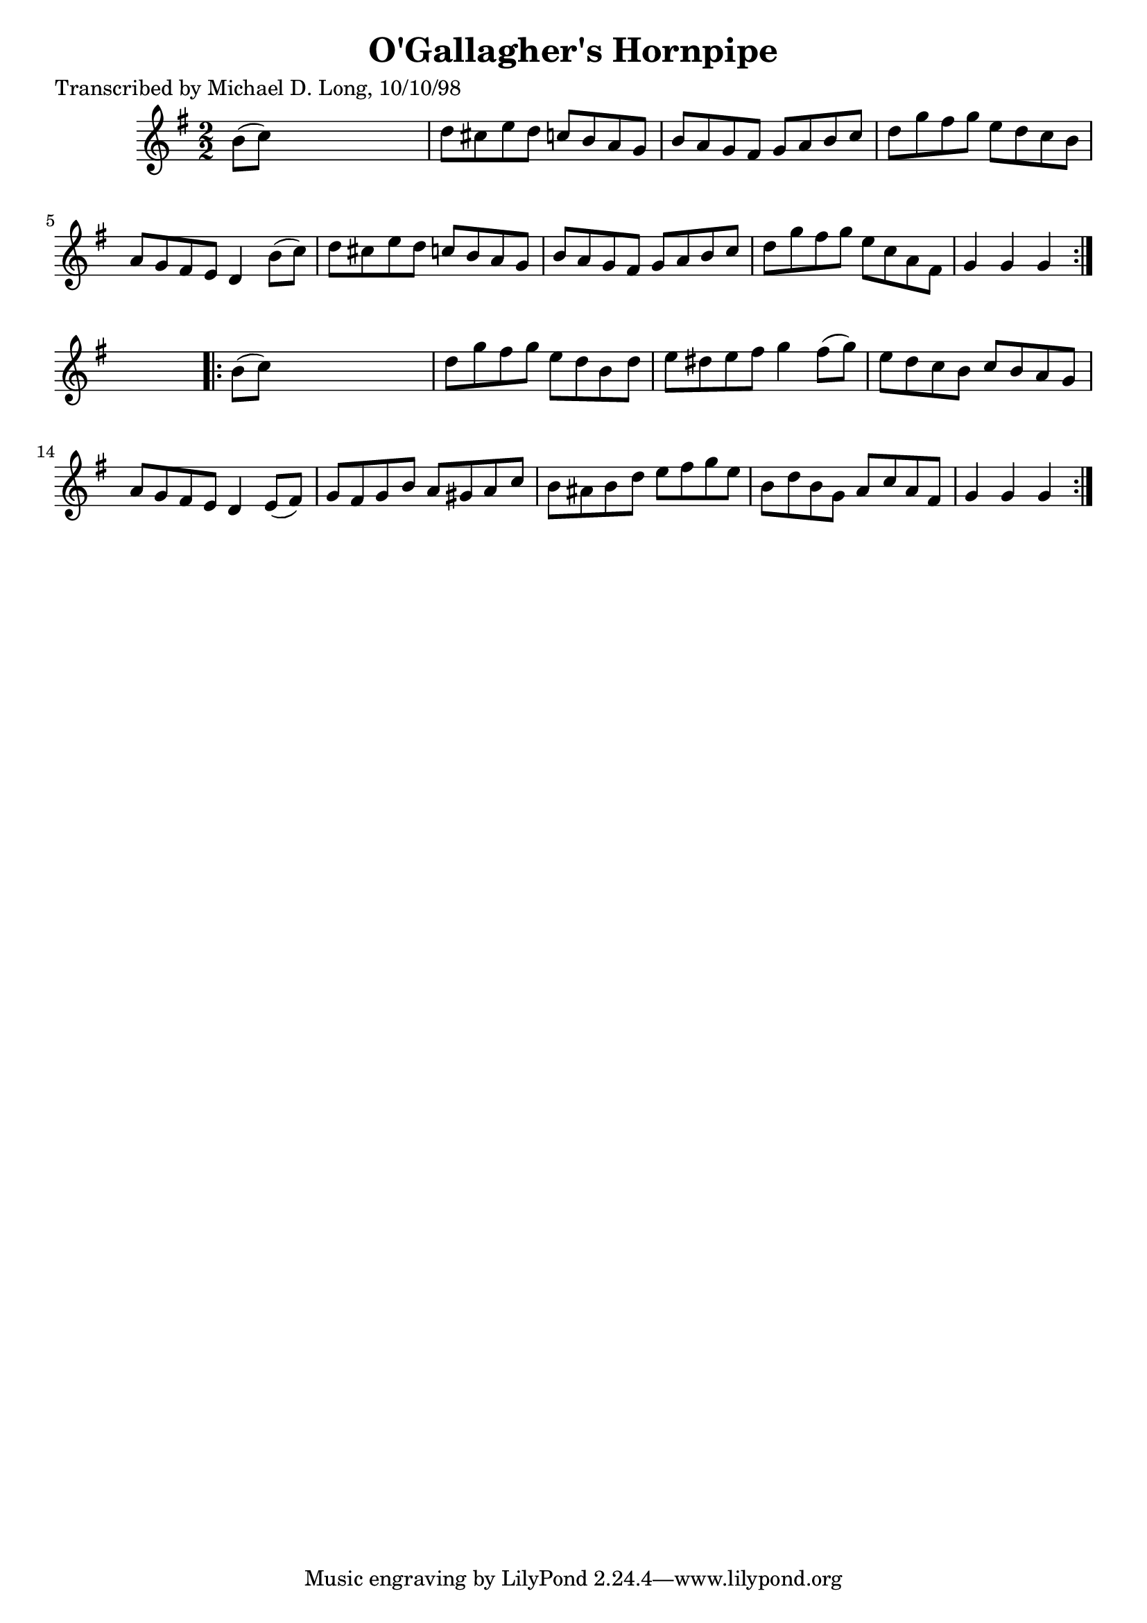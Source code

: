
\version "2.16.2"
% automatically converted by musicxml2ly from xml/1617_ml.xml

%% additional definitions required by the score:
\language "english"


\header {
    poet = "Transcribed by Michael D. Long, 10/10/98"
    encoder = "abc2xml version 63"
    encodingdate = "2015-01-25"
    title = "O'Gallagher's Hornpipe"
    }

\layout {
    \context { \Score
        autoBeaming = ##f
        }
    }
PartPOneVoiceOne =  \relative b' {
    \repeat volta 2 {
        \key g \major \numericTimeSignature\time 2/2 b8 ( [ c8 ) ] s2. | % 2
        d8 [ cs8 e8 d8 ] c8 [ b8 a8 g8 ] | % 3
        b8 [ a8 g8 fs8 ] g8 [ a8 b8 c8 ] | % 4
        d8 [ g8 fs8 g8 ] e8 [ d8 c8 b8 ] | % 5
        a8 [ g8 fs8 e8 ] d4 b'8 ( [ c8 ) ] | % 6
        d8 [ cs8 e8 d8 ] c8 [ b8 a8 g8 ] | % 7
        b8 [ a8 g8 fs8 ] g8 [ a8 b8 c8 ] | % 8
        d8 [ g8 fs8 g8 ] e8 [ c8 a8 fs8 ] | % 9
        g4 g4 g4 }
    s4 \repeat volta 2 {
        | \barNumberCheck #10
        b8 ( [ c8 ) ] s2. | % 11
        d8 [ g8 fs8 g8 ] e8 [ d8 b8 d8 ] | % 12
        e8 [ ds8 e8 fs8 ] g4 fs8 ( [ g8 ) ] | % 13
        e8 [ d8 c8 b8 ] c8 [ b8 a8 g8 ] | % 14
        a8 [ g8 fs8 e8 ] d4 e8 ( [ fs8 ) ] | % 15
        g8 [ fs8 g8 b8 ] a8 [ gs8 a8 c8 ] | % 16
        b8 [ as8 b8 d8 ] e8 [ fs8 g8 e8 ] | % 17
        b8 [ d8 b8 g8 ] a8 [ c8 a8 fs8 ] | % 18
        g4 g4 g4 }
    }


% The score definition
\score {
    <<
        \new Staff <<
            \context Staff << 
                \context Voice = "PartPOneVoiceOne" { \PartPOneVoiceOne }
                >>
            >>
        
        >>
    \layout {}
    % To create MIDI output, uncomment the following line:
    %  \midi {}
    }


